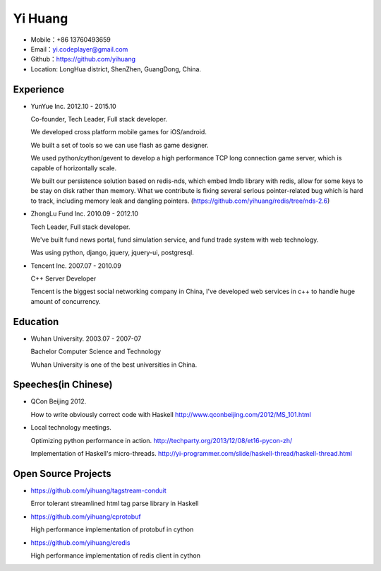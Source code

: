 ========
Yi Huang
========

* Mobile：+86 13760493659

* Email：yi.codeplayer@gmail.com

* Github：https://github.com/yihuang

* Location: LongHua district, ShenZhen, GuangDong, China.

Experience
==========

* YunYue Inc. 2012.10 - 2015.10

  Co-founder, Tech Leader, Full stack developer.

  We developed cross platform mobile games for iOS/android.

  We built a set of tools so we can use flash as game designer.

  We used python/cython/gevent to develop a high performance TCP long connection game server, which is capable of horizontally scale.

  We built our persistence solution based on redis-nds, which embed lmdb library with redis, allow for some keys to be stay on disk rather than memory. What we contribute is fixing several serious pointer-related bug which is hard to track, including memory leak and dangling pointers. (https://github.com/yihuang/redis/tree/nds-2.6)

* ZhongLu Fund Inc. 2010.09 - 2012.10

  Tech Leader, Full stack developer.

  We've built fund news portal, fund simulation service, and fund trade system with web technology.
 
  Was using python, django, jquery, jquery-ui, postgresql.

* Tencent Inc. 2007.07 - 2010.09

  C++ Server Developer

  Tencent is the biggest social networking company in China, I've developed web services in c++ to handle huge amount of concurrency.

Education
=========

* Wuhan University. 2003.07 - 2007-07

  Bachelor Computer Science and Technology

  Wuhan University is one of the best universities in China.

Speeches(in Chinese)
=====================

* QCon Beijing 2012.

  How to write obviously correct code with Haskell http://www.qconbeijing.com/2012/MS_101.html

* Local technology meetings.

  Optimizing python performance in action. http://techparty.org/2013/12/08/et16-pycon-zh/

  Implementation of Haskell's micro-threads. http://yi-programmer.com/slide/haskell-thread/haskell-thread.html

Open Source Projects
====================

* https://github.com/yihuang/tagstream-conduit

  Error tolerant streamlined html tag parse library in Haskell

* https://github.com/yihuang/cprotobuf

  High performance implementation of protobuf in cython

* https://github.com/yihuang/credis

  High performance implementation of redis client in cython
